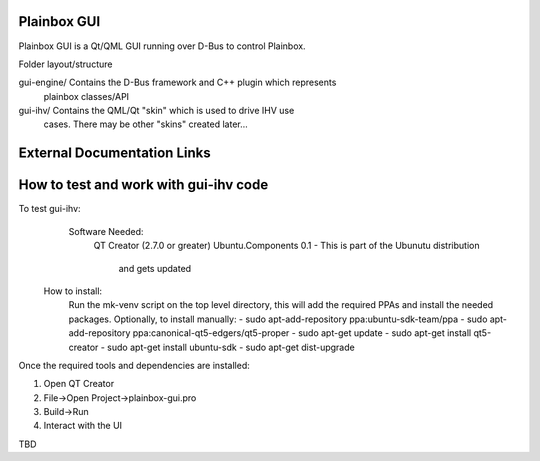 Plainbox GUI
============

Plainbox GUI is a Qt/QML GUI running over D-Bus to control Plainbox.

Folder layout/structure

gui-engine/		Contains the D-Bus framework and C++ plugin which represents
				plainbox classes/API
				
gui-ihv/		Contains the QML/Qt "skin" which is used to drive IHV use
				cases. There may be other "skins" created later...

External Documentation Links
============================

How to test and work with gui-ihv code
======================================
To test gui-ihv:  
	Software Needed:
		QT Creator (2.7.0 or greater)  
		Ubuntu.Components 0.1 - This is part of the Ubunutu distribution 
			and gets updated
    How to install:
        Run the mk-venv script on the top level directory, this will add the
        required PPAs and install the needed packages.
        Optionally, to install manually:
        - sudo apt-add-repository ppa:ubuntu-sdk-team/ppa
        - sudo apt-add-repository ppa:canonical-qt5-edgers/qt5-proper
        - sudo apt-get update
        - sudo apt-get install qt5-creator
        - sudo apt-get install ubuntu-sdk
        - sudo apt-get dist-upgrade

Once the required tools and dependencies are installed:

1. Open QT Creator
2. File->Open Project->plainbox-gui.pro
3. Build->Run
4. Interact with the UI

TBD


